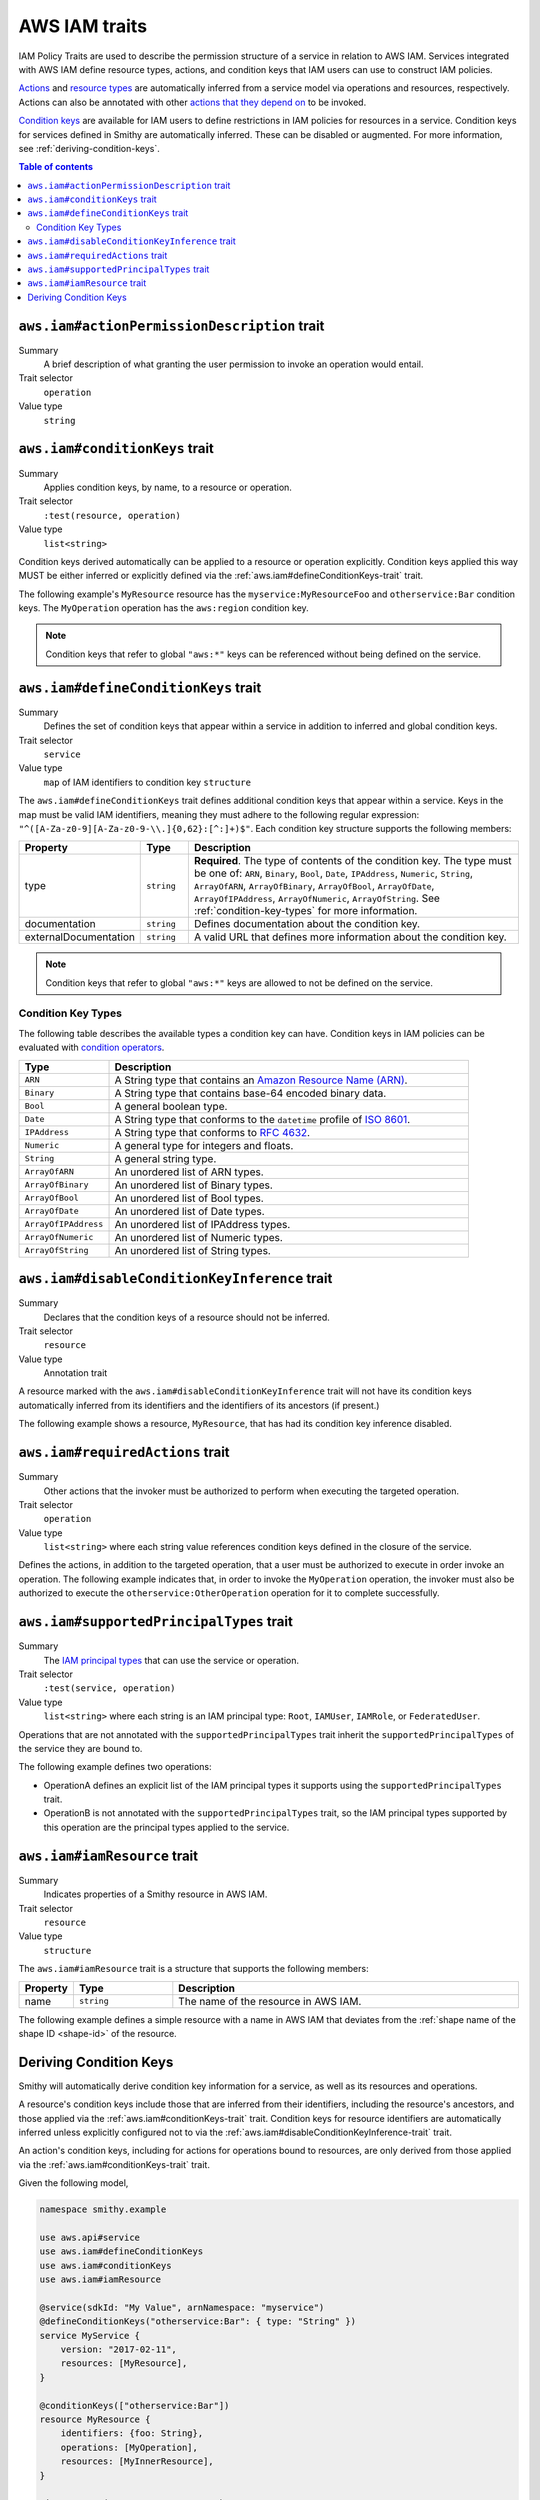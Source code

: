.. _aws-iam_traits:

==============
AWS IAM traits
==============

IAM Policy Traits are used to describe the permission structure of a service
in relation to AWS IAM. Services integrated with AWS IAM define resource types,
actions, and condition keys that IAM users can use to construct IAM policies.

`Actions`_ and `resource types`_ are automatically inferred from a service
model via operations and resources, respectively. Actions can also be annotated
with other `actions that they depend on`_ to be invoked.

`Condition keys`_ are available for IAM users to define restrictions in IAM
policies for resources in a service. Condition keys for services defined in
Smithy are automatically inferred. These can be disabled or augmented. For
more information, see :ref:`deriving-condition-keys`.

.. contents:: Table of contents
    :depth: 2
    :local:
    :backlinks: none


.. smithy-trait:: aws.iam#actionPermissionDescription
.. _aws.iam#actionPermissionDescription-trait:

---------------------------------------------
``aws.iam#actionPermissionDescription`` trait
---------------------------------------------

Summary
    A brief description of what granting the user permission to invoke an
    operation would entail.
Trait selector
    ``operation``
Value type
    ``string``

.. tabs::

    .. code-tab:: smithy

        namespace smithy.example

        use aws.iam#actionPermissionDescription

        @actionPermissionDescription("This will allow the user to Foo.")
        operation FooOperation {}

    .. code-tab:: json

        {
            "smithy": "1.0",
            "shapes": {
                "smithy.example#FooOperation": {
                    "type": "operation",
                    "traits": {
                        "aws.iam#actionPermissionDescription": "This will allow the user to Foo."
                    }
                }
            }
        }


.. smithy-trait:: aws.iam#conditionKeys
.. _aws.iam#conditionKeys-trait:

-------------------------------
``aws.iam#conditionKeys`` trait
-------------------------------

Summary
    Applies condition keys, by name, to a resource or operation.
Trait selector
    ``:test(resource, operation)``
Value type
    ``list<string>``

Condition keys derived automatically can be applied to a resource or operation
explicitly. Condition keys applied this way MUST be either inferred or
explicitly defined via the :ref:`aws.iam#defineConditionKeys-trait` trait.

The following example's ``MyResource`` resource has the
``myservice:MyResourceFoo`` and  ``otherservice:Bar`` condition keys. The
``MyOperation`` operation has the ``aws:region`` condition key.

.. tabs::

    .. code-tab:: smithy

        namespace smithy.example

        use aws.api#service
        use aws.iam#definedContextKeys
        use aws.iam#conditionKeys

        @service(sdkId: "My Value", arnNamespace: "myservice")
        @defineConditionKeys("otherservice:Bar": { type: "String" })
        service MyService {
            version: "2017-02-11",
            resources: [MyResource],
        }

        @conditionKeys(["otherservice:Bar"])
        resource MyResource {
            identifiers: {foo: String},
            operations: [MyOperation],
        }

        @conditionKeys(["aws:region"])
        operation MyOperation {}

    .. code-tab:: json

        {
            "smithy": "1.0",
            "shapes": {
                "smithy.example#MyService": {
                    "type": "service",
                    "version": "2017-02-11",
                    "resources": [
                        {
                            "target": "smithy.example#MyResource"
                        }
                    ],
                    "traits": {
                        "aws.api#service": {
                            "sdkId": "My Value",
                            "arnNamespace": "myservice"
                        },
                        "aws.iam#defineConditionKeys": {
                            "otherservice:Bar": {
                                "type": "String"
                            }
                        }
                    }
                },
                "smithy.example#MyResource": {
                    "type": "resource",
                    "identifiers": {
                        "foo": {
                            "target": "smithy.api#String"
                        }
                    },
                    "operations": [
                        {
                            "target": "smithy.example#MyOperation"
                        }
                    ],
                    "traits": {
                        "aws.iam#conditionKeys": [
                            "otherservice:Bar"
                        ]
                    }
                },
                "smithy.example#MyOperation": {
                    "type": "operation",
                    "traits": {
                        "aws.iam#conditionKeys": [
                            "aws:region"
                        ]
                    }
                }
            }
        }

.. note::

    Condition keys that refer to global ``"aws:*"`` keys can be referenced
    without being defined on the service.


.. smithy-trait:: aws.iam#defineConditionKeys
.. _aws.iam#defineConditionKeys-trait:

-------------------------------------
``aws.iam#defineConditionKeys`` trait
-------------------------------------

Summary
    Defines the set of condition keys that appear within a service in
    addition to inferred and global condition keys.
Trait selector
    ``service``
Value type
    ``map`` of IAM identifiers to condition key ``structure``

The ``aws.iam#defineConditionKeys`` trait defines additional condition keys
that appear within a service. Keys in the map must be valid IAM identifiers,
meaning they must adhere to the following regular expression:
``"^([A-Za-z0-9][A-Za-z0-9-\\.]{0,62}:[^:]+)$"``.
Each condition key structure supports the following members:

.. list-table::
    :header-rows: 1
    :widths: 10 10 80

    * - Property
      - Type
      - Description
    * - type
      - ``string``
      - **Required**. The type of contents of the condition key. The type must
        be one of: ``ARN``, ``Binary``, ``Bool``, ``Date``, ``IPAddress``,
        ``Numeric``, ``String``, ``ArrayOfARN``, ``ArrayOfBinary``,
        ``ArrayOfBool``, ``ArrayOfDate``, ``ArrayOfIPAddress``,
        ``ArrayOfNumeric``, ``ArrayOfString``. See :ref:`condition-key-types`
        for more information.
    * - documentation
      - ``string``
      - Defines documentation about the condition key.
    * - externalDocumentation
      - ``string``
      - A valid URL that defines more information about the condition key.

.. tabs::

    .. code-tab:: smithy

        namespace smithy.example

        use aws.api#service
        use aws.iam#defineConditionKeys

        @service(sdkId: "My Value", arnNamespace: "myservice")
        @defineConditionKeys(
            "otherservice:Bar": {
                type: "String",
                documentation: "The Bar string",
                externalDocumentation: "http://example.com"
            })
        service MyService {
            version: "2017-02-11",
            resources: [MyResource],
        }

    .. code-tab:: json

        {
            "smithy": "1.0",
            "shapes": {
                "smithy.example#MyService": {
                    "type": "service",
                    "version": "2017-02-11",
                    "resources": [
                        {
                            "target": "smithy.example#MyResource"
                        }
                    ],
                    "traits": {
                        "aws.api#service": {
                            "sdkId": "My Value",
                            "arnNamespace": "myservice"
                        },
                        "aws.iam#defineConditionKeys": {
                            "otherservice:Bar": {
                                "type": "String",
                                "documentation": "The Bar string",
                                "externalDocumentation": "http://example.com"
                            }
                        }
                    }
                }
            }
        }

.. note::

    Condition keys that refer to global ``"aws:*"`` keys are allowed to not be
    defined on the service.


.. _condition-key-types:

Condition Key Types
===================

The following table describes the available types a condition key can have.
Condition keys in IAM policies can be evaluated with `condition operators`_.

.. list-table::
    :header-rows: 1
    :widths: 20 80

    * - Type
      - Description
    * - ``ARN``
      - A String type that contains an `Amazon Resource Name (ARN)`_.
    * - ``Binary``
      - A String type that contains base-64 encoded binary data.
    * - ``Bool``
      - A general boolean type.
    * - ``Date``
      - A String type that conforms to the ``datetime`` profile of `ISO 8601`_.
    * - ``IPAddress``
      - A String type that conforms to :rfc:`4632`.
    * - ``Numeric``
      - A general type for integers and floats.
    * - ``String``
      - A general string type.
    * - ``ArrayOfARN``
      - An unordered list of ARN types.
    * - ``ArrayOfBinary``
      - An unordered list of Binary types.
    * - ``ArrayOfBool``
      - An unordered list of Bool types.
    * - ``ArrayOfDate``
      - An unordered list of Date types.
    * - ``ArrayOfIPAddress``
      - An unordered list of IPAddress types.
    * - ``ArrayOfNumeric``
      - An unordered list of Numeric types.
    * - ``ArrayOfString``
      - An unordered list of String types.


.. smithy-trait:: aws.iam#disableConditionKeyInference
.. _aws.iam#disableConditionKeyInference-trait:

----------------------------------------------
``aws.iam#disableConditionKeyInference`` trait
----------------------------------------------

Summary
    Declares that the condition keys of a resource should not be inferred.
Trait selector
    ``resource``
Value type
    Annotation trait

A resource marked with the ``aws.iam#disableConditionKeyInference`` trait will
not have its condition keys automatically inferred from its identifiers and
the identifiers of its ancestors (if present.)

The following example shows a resource, ``MyResource``, that has had its
condition key inference disabled.

.. tabs::

    .. code-tab:: smithy

        namespace smithy.example

        use aws.api#service
        use aws.iam#disableConditionKeyInference

        @service(sdkId: "My Value", arnNamespace: "myservice")
        service MyService {
            version: "2017-02-11",
            resources: [MyResource],
        }

        @disableConditionKeyInference
        resource MyResource {
            identifiers: {
                foo: String,
                bar: String,
            },
        }

    .. code-tab:: json

        {
            "smithy": "1.0",
            "shapes": {
                "smithy.example#MyService": {
                    "type": "service",
                    "version": "2017-02-11",
                    "resources": [
                        {
                            "target": "smithy.example#MyResource"
                        }
                    ],
                    "traits": {
                        "aws.api#service": {
                            "sdkId": "My Value",
                            "arnNamespace": "myservice"
                        }
                    }
                },
                "smithy.example#MyResource": {
                    "type": "resource",
                    "identifiers": {
                        "foo": {
                            "target": "smithy.api#String"
                        },
                        "bar": {
                            "target": "smithy.api#String"
                        }
                    },
                    "traits": {
                        "aws.iam#disableConditionKeyInference": {}
                    }
                }
            }
        }


.. smithy-trait:: aws.iam#requiredActions
.. _aws.iam#requiredActions-trait:

---------------------------------
``aws.iam#requiredActions`` trait
---------------------------------

Summary
    Other actions that the invoker must be authorized to perform when
    executing the targeted operation.
Trait selector
    ``operation``
Value type
    ``list<string>`` where each string value references condition keys
    defined in the closure of the service.

Defines the actions, in addition to the targeted operation, that a user must
be authorized to execute in order invoke an operation. The following example
indicates that, in order to invoke the ``MyOperation`` operation, the invoker
must also be authorized to execute the ``otherservice:OtherOperation``
operation for it to complete successfully.

.. tabs::

    .. code-tab:: smithy

        namespace smithy.example

        use aws.api#service
        use aws.iam#requiredActions

        @service(sdkId: "My Value", arnNamespace: "myservice")
        service MyService {
            version: "2017-02-11",
            resources: [MyResource],
        }

        resource MyResource {
            identifiers: {foo: String},
            operations: [MyOperation],
        }

        @requiredActions(["otherservice:OtherOperation"])
        operation MyOperation {}

    .. code-tab:: json

        {
            "smithy": "1.0",
            "shapes": {
                "smithy.example#MyService": {
                    "type": "service",
                    "version": "2017-02-11",
                    "resources": [
                        {
                            "target": "smithy.example#MyResource"
                        }
                    ],
                    "traits": {
                        "aws.api#service": {
                            "sdkId": "My Value",
                            "arnNamespace": "myservice"
                        }
                    }
                },
                "smithy.example#MyResource": {
                    "type": "resource",
                    "identifiers": {
                        "foo": {
                            "target": "smithy.api#String"
                        }
                    },
                    "operations": [
                        {
                            "target": "smithy.example#MyOperation"
                        }
                    ]
                },
                "smithy.example#MyOperation": {
                    "type": "operation",
                    "traits": {
                        "aws.iam#requiredActions": [
                            "otherservice:OtherOperation"
                        ]
                    }
                }
            }
        }


.. smithy-trait:: aws.iam#supportedPrincipalTypes
.. _aws.iam#supportedPrincipalTypes-trait:

-----------------------------------------
``aws.iam#supportedPrincipalTypes`` trait
-----------------------------------------

Summary
    The `IAM principal types`_ that can use the service or operation.
Trait selector
    ``:test(service, operation)``
Value type
    ``list<string>`` where each string is an IAM principal type: ``Root``,
    ``IAMUser``, ``IAMRole``, or ``FederatedUser``.

Operations that are not annotated with the ``supportedPrincipalTypes`` trait
inherit the ``supportedPrincipalTypes`` of the service they are bound to.

The following example defines two operations:

* OperationA defines an explicit list of the IAM principal types it supports
  using the ``supportedPrincipalTypes`` trait.
* OperationB is not annotated with the ``supportedPrincipalTypes`` trait, so
  the IAM principal types supported by this operation are the principal types
  applied to the service.

.. tabs::

    .. code-tab:: smithy

        namespace smithy.example

        use aws.iam#supportedPrincipalTypes

        @supportedPrincipalTypes(["Root", "IAMUser", "IAMRole", "FederatedUser"])
        service MyService {
            version: "2020-07-02",
            operations: [OperationA, OperationB],
        }

        @supportedPrincipalTypes(["Root"])
        operation OperationA {}

        operation OperationB {}


.. smithy-trait:: aws.iam#iamResource
.. _aws.iam#iamResource-trait:

-----------------------------
``aws.iam#iamResource`` trait
-----------------------------

Summary
    Indicates properties of a Smithy resource in AWS IAM.
Trait selector
    ``resource``
Value type
    ``structure``

The ``aws.iam#iamResource`` trait is a structure that supports the following
members:

.. list-table::
    :header-rows: 1
    :widths:  10 20 70

    * - Property
      - Type
      - Description
    * - name
      - ``string``
      - The name of the resource in AWS IAM.

The following example defines a simple resource with a name in AWS IAM that
deviates from the :ref:`shape name of the shape ID <shape-id>` of the resource.

.. tabs::

    .. code-tab:: smithy

        namespace smithy.example

        use aws.iam#iamResource

        @iamResource(name: "super")
        resource SuperResource {
            identifiers: {
                superId: String,
            },
        }


.. _deriving-condition-keys:

-----------------------
Deriving Condition Keys
-----------------------

Smithy will automatically derive condition key information for a service, as
well as its resources and operations.

A resource's condition keys include those that are inferred from their
identifiers, including the resource's ancestors, and those applied via the
:ref:`aws.iam#conditionKeys-trait` trait. Condition keys for resource
identifiers are automatically inferred unless explicitly configured not to via
the :ref:`aws.iam#disableConditionKeyInference-trait` trait.

An action's condition keys, including for actions for operations bound to
resources, are only derived from those applied via the :ref:`aws.iam#conditionKeys-trait`
trait.

Given the following model,

.. code-block:: smithy

    namespace smithy.example

    use aws.api#service
    use aws.iam#defineConditionKeys
    use aws.iam#conditionKeys
    use aws.iam#iamResource

    @service(sdkId: "My Value", arnNamespace: "myservice")
    @defineConditionKeys("otherservice:Bar": { type: "String" })
    service MyService {
        version: "2017-02-11",
        resources: [MyResource],
    }

    @conditionKeys(["otherservice:Bar"])
    resource MyResource {
        identifiers: {foo: String},
        operations: [MyOperation],
        resources: [MyInnerResource],
    }

    @iamResource(name: "InnerResource")
    resource MyInnerResource {
        identifiers: {yum: String}
    }

    @conditionKeys(["aws:region"])
    operation MyOperation {}

The computed condition keys for the service are:

.. list-table::
    :header-rows: 1
    :widths: 20 80

    * - Name
      - Condition Keys
    * - ``MyResource``
      -
          * ``myservice:MyResourceFoo``
          * ``otherservice:Bar``
    * - ``InnerResource``
      -
          * ``myservice:MyResourceFoo``
          * ``otherservice:Bar``
          * ``myservice:InnerResourceYum``
    * - ``MyOperation``
      -
          * ``aws:region``


.. _AWS Identity and Access Management: https://aws.amazon.com/iam/
.. _Condition keys: https://docs.aws.amazon.com/IAM/latest/UserGuide/reference_policies_condition-keys.html
.. _Actions: https://docs.aws.amazon.com/IAM/latest/UserGuide/reference_policies_elements_action.html
.. _resource types: https://docs.aws.amazon.com/IAM/latest/UserGuide/reference_policies_elements_resource.html
.. _actions that they depend on: https://docs.aws.amazon.com/IAM/latest/UserGuide/reference_policies_actions-resources-contextkeys.html
.. _condition operators: https://docs.aws.amazon.com/IAM/latest/UserGuide/reference_policies_elements_condition_operators.html
.. _Amazon Resource Name (ARN): https://docs.aws.amazon.com/general/latest/gr/aws-arns-and-namespaces.html
.. _ISO 8601: http://www.w3.org/TR/NOTE-datetime
.. _IAM principal types: https://docs.aws.amazon.com/IAM/latest/UserGuide/reference_policies_elements_principal.html
